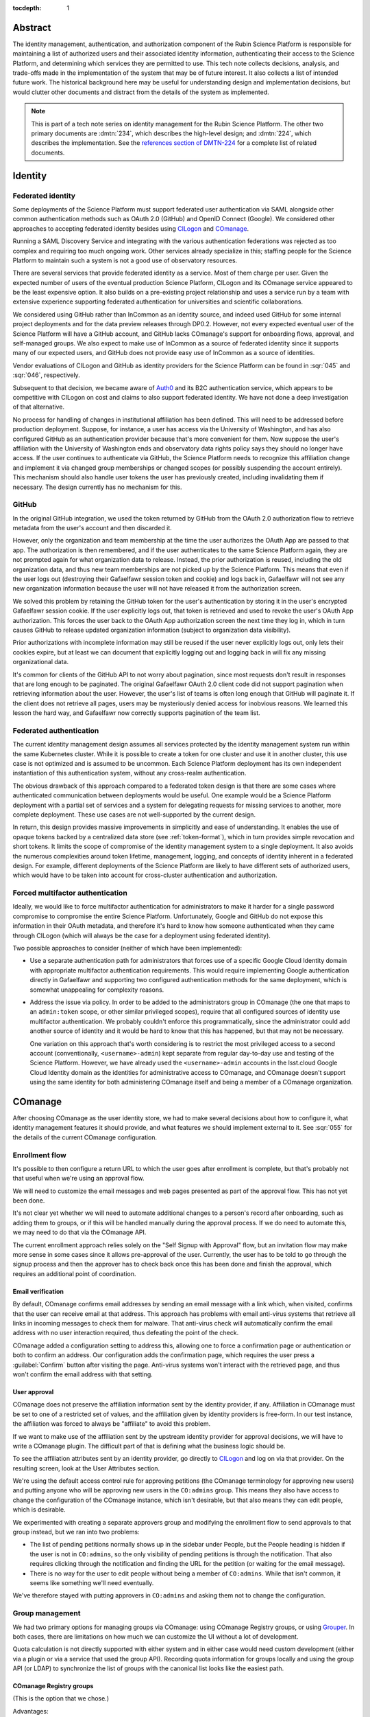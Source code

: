 :tocdepth: 1

Abstract
========

The identity management, authentication, and authorization component of the Rubin Science Platform is responsible for maintaining a list of authorized users and their associated identity information, authenticating their access to the Science Platform, and determining which services they are permitted to use.
This tech note collects decisions, analysis, and trade-offs made in the implementation of the system that may be of future interest.
It also collects a list of intended future work.
The historical background here may be useful for understanding design and implementation decisions, but would clutter other documents and distract from the details of the system as implemented.

.. note::

   This is part of a tech note series on identity management for the Rubin Science Platform.
   The other two primary documents are :dmtn:`234`, which describes the high-level design; and :dmtn:`224`, which describes the implementation.
   See the `references section of DMTN-224 <https://dmtn-224.lsst.io/#references>`__ for a complete list of related documents.

Identity
========

Federated identity
------------------

Some deployments of the Science Platform must support federated user authentication via SAML alongside other common authentication methods such as OAuth 2.0 (GitHub) and OpenID Connect (Google).
We considered other approaches to accepting federated identity besides using CILogon_ and COmanage_.

.. _CILogon: https://www.cilogon.org/
.. _COmanage: https://www.incommon.org/software/comanage/

Running a SAML Discovery Service and integrating with the various authentication federations was rejected as too complex and requiring too much ongoing work.
Other services already specialize in this; staffing people for the Science Platform to maintain such a system is not a good use of observatory resources.

There are several services that provide federated identity as a service.
Most of them charge per user.
Given the expected number of users of the eventual production Science Platform, CILogon and its COmanage service appeared to be the least expensive option.
It also builds on a pre-existing project relationship and uses a service run by a team with extensive experience supporting federated authentication for universities and scientific collaborations.

We considered using GitHub rather than InCommon as an identity source, and indeed used GitHub for some internal project deployments and for the data preview releases through DP0.2.
However, not every expected eventual user of the Science Platform will have a GitHub account, and GitHub lacks COmanage's support for onboarding flows, approval, and self-managed groups.
We also expect to make use of InCommon as a source of federated identity since it supports many of our expected users, and GitHub does not provide easy use of InCommon as a source of identities.

Vendor evaluations of CILogon and GitHub as identity providers for the Science Platform can be found in :sqr:`045` and :sqr:`046`, respectively.

Subsequent to that decision, we became aware of Auth0_ and its B2C authentication service, which appears to be competitive with CILogon on cost and claims to also support federated identity.
We have not done a deep investigation of that alternative.

.. _Auth0: https://auth0.com/

No process for handling of changes in institutional affiliation has been defined.
This will need to be addressed before production deployment.
Suppose, for instance, a user has access via the University of Washington, and has also configured GitHub as an authentication provider because that's more convenient for them.
Now suppose the user's affiliation with the University of Washington ends and observatory data rights policy says they should no longer have access.
If the user continues to authenticate via GitHub, the Science Platform needs to recognize this affiliation change and implement it via changed group memberships or changed scopes (or possibly suspending the account entirely).
This mechanism should also handle user tokens the user has previously created, including invalidating them if necessary.
The design currently has no mechanism for this.

GitHub
------

In the original GitHub integration, we used the token returned by GitHub from the OAuth 2.0 authorization flow to retrieve metadata from the user's account and then discarded it.

However, only the organization and team membership at the time the user authorizes the OAuth App are passed to that app.
The authorization is then remembered, and if the user authenticates to the same Science Platform again, they are not prompted again for what organization data to release.
Instead, the prior authorization is reused, including the old organization data, and thus new team memberships are not picked up by the Science Platform.
This means that even if the user logs out (destroying their Gafaelfawr session token and cookie) and logs back in, Gafaelfawr will not see any new organization information because the user will not have released it from the authorization screen.

We solved this problem by retaining the GitHub token for the user's authentication by storing it in the user's encrypted Gafaelfawr session cookie.
If the user explicitly logs out, that token is retrieved and used to revoke the user's OAuth App authorization.
This forces the user back to the OAuth App authorization screen the next time they log in, which in turn causes GitHub to release updated organization information (subject to organization data visibility).

Prior authorizations with incomplete information may still be reused if the user never explicitly logs out, only lets their cookies expire, but at least we can document that explicitly logging out and logging back in will fix any missing organizational data.

It's common for clients of the GitHub API to not worry about pagination, since most requests don't result in responses that are long enough to be paginated.
The original Gafaelfawr OAuth 2.0 client code did not support pagination when retrieving information about the user.
However, the user's list of teams is often long enough that GitHub will paginate it.
If the client does not retrieve all pages, users may be mysteriously denied access for inobvious reasons.
We learned this lesson the hard way, and Gafaelfawr now correctly supports pagination of the team list.

Federated authentication
------------------------

The current identity management design assumes all services protected by the identity management system run within the same Kubernetes cluster.
While it is possible to create a token for one cluster and use it in another cluster, this use case is not optimized and is assumed to be uncommon.
Each Science Platform deployment has its own independent instantiation of this authentication system, without any cross-realm authentication.

The obvious drawback of this approach compared to a federated token design is that there are some cases where authenticated communication between deployments would be useful.
One example would be a Science Platform deployment with a partial set of services and a system for delegating requests for missing services to another, more complete deployment.
These use cases are not well-supported by the current design.

In return, this design provides massive improvements in simplicitly and ease of understanding.
It enables the use of opaque tokens backed by a centralized data store (see :ref:`token-format`), which in turn provides simple revocation and short tokens.
It limits the scope of compromise of the identity management system to a single deployment.
It also avoids the numerous complexities around token lifetime, management, logging, and concepts of identity inherent in a federated design.
For example, different deployments of the Science Platform are likely to have different sets of authorized users, which would have to be taken into account for cross-cluster authentication and authorization.

Forced multifactor authentication
---------------------------------

Ideally, we would like to force multifactor authentication for administrators to make it harder for a single password compromise to compromise the entire Science Platform.
Unfortunately, Google and GitHub do not expose this information in their OAuth metadata, and therefore it's hard to know how someone authenticated when they came through CILogon (which will always be the case for a deployment using federated identity).

Two possible approaches to consider (neither of which have been implemented):

- Use a separate authentication path for administrators that forces use of a specific Google Cloud Identity domain with appropriate multifactor authentication requirements.
  This would require implementing Google authentication directly in Gafaelfawr and supporting two configured authentication methods for the same deployment, which is somewhat unappealing for complexity reasons.

- Address the issue via policy.
  In order to be added to the administrators group in COmanage (the one that maps to an ``admin:token`` scope, or other similar privileged scopes), require that all configured sources of identity use multifactor authentication.
  We probably couldn't enforce this programmatically, since the administrator could add another source of identity and it would be hard to know that this has happened, but that may not be necessary.

  One variation on this approach that's worth considering is to restrict the most privileged access to a second account (conventionally, ``<username>-admin``) kept separate from regular day-to-day use and testing of the Science Platform.
  However, we have already used the ``<username>-admin`` accounts in the lsst.cloud Google Cloud Identity domain as the identities for administrative access to COmanage, and COmanage doesn't support using the same identity for both administering COmanage itself and being a member of a COmanage organization.

COmanage
========

After choosing COmanage as the user identity store, we had to make several decisions about how to configure it, what identity management features it should provide, and what features we should implement external to it.
See :sqr:`055` for the details of the current COmanage configuration.

Enrollment flow
---------------

It's possible to then configure a return URL to which the user goes after enrollment is complete, but that's probably not that useful when we're using an approval flow.

We will need to customize the email messages and web pages presented as part of the approval flow.
This has not yet been done.

It's not clear yet whether we will need to automate additional changes to a person's record after onboarding, such as adding them to groups, or if this will be handled manually during the approval process.
If we do need to automate this, we may need to do that via the COmanage API.

The current enrollment approach relies solely on the "Self Signup with Approval" flow, but an invitation flow may make more sense in some cases since it allows pre-approval of the user.
Currently, the user has to be told to go through the signup process and then the approver has to check back once this has been done and finish the approval, which requires an additional point of coordination.

Email verification
^^^^^^^^^^^^^^^^^^

By default, COmanage confirms email addresses by sending an email message with a link which, when visited, confirms that the user can receive email at that address.
This approach has problems with email anti-virus systems that retrieve all links in incoming messages to check them for malware.
That anti-virus check will automatically confirm the email address with no user interaction required, thus defeating the point of the check.

COmanage added a configuration setting to address this, allowing one to force a confirmation page or authentication or both to confirm an address.
Our configuration adds the confirmation page, which requires the user press a :guilabel:`Confirm` button after visiting the page.
Anti-virus systems won't interact with the retrieved page, and thus won't confirm the email address with that setting.

User approval
^^^^^^^^^^^^^

COmanage does not preserve the affiliation information sent by the identity provider, if any.
Affiliation in COmanage must be set to one of a restricted set of values, and the affiliation given by identity providers is free-form.
In our test instance, the affiliation was forced to always be "affiliate" to avoid this problem.

If we want to make use of the affiliation sent by the upstream identity provider for approval decisions, we will have to write a COmanage plugin.
The difficult part of that is defining what the business logic should be.

To see the affiliation attributes sent by an identity provider, go directly to CILogon_ and log on via that provider.
On the resulting screen, look at the User Attributes section.

We're using the default access control rule for approving petitions (the COmanage terminology for approving new users) and putting anyone who will be approving new users in the ``CO:admins`` group.
This means they also have access to change the configuration of the COmanage instance, which isn't desirable, but that also means they can edit people, which is desirable.

We experimented with creating a separate approvers group and modifying the enrollment flow to send approvals to that group instead, but we ran into two problems:

- The list of pending petitions normally shows up in the sidebar under People, but the People heading is hidden if the user is not in ``CO:admins``, so the only visibility of pending petitions is through the notification.
  That also requires clicking through the notification and finding the URL for the petition (or waiting for the email message).

- There is no way for the user to edit people without being a member of ``CO:admins``.
  While that isn't common, it seems like something we'll need eventually.

We've therefore stayed with putting approvers in ``CO:admins`` and asking them not to change the configuration.

Group management
----------------

We had two primary options for managing groups via COmanage: using COmanage Registry groups, or using Grouper_.
In both cases, there are limitations on how much we can customize the UI without a lot of development.

.. _Grouper: https://spaces.at.internet2.edu/display/Grouper/Grouper+Wiki+Home

Quota calculation is not directly supported with either system and in either case would need custom development (either via a plugin or via a service that used the group API).
Recording quota information for groups locally and using the group API (or LDAP) to synchronize the list of groups with the canonical list looks like the easiest path.

COmanage Registry groups
^^^^^^^^^^^^^^^^^^^^^^^^

(This is the option that we chose.)

Advantages:

.. rst-class:: compact

#. Uses the same UI as the onboarding and identity management process
#. Possible (albeit complex) to automatically generate GIDs using ``voPosixGroup`` (see :ref:`voposixgroup`)

Disadvantages:

.. rst-class:: compact

#. No support for nested groups
#. Groups cannot own other groups
#. No support for set math between groups
#. No generic metadata support, so group quotas would need to be maintained separately (presumably by a Rubin-developed service)
#. There currently is a rendering bug that causes each person to show up three times when editing the group membership, but this will be fixed in the 4.0.0 release due in the second quarter of 2021

Grouper
^^^^^^^

Advantages:

.. rst-class:: compact

#. Full support for nested groups
#. Groups can own other groups
#. Specializes in set math between groups if we want to do complex authorization calculations
#. Arbitrary metadata can be added to groups via the API, so we could use Grouper as our data store rather than a local database

Disadvantages:

.. rst-class:: compact

#. More complex setup and data flow
#. Users have to interact with two UIs, the COmanage one for identities and the Grouper UI for group management
#. No support for automatic GID generation

Grouper supports a REST API.
However, it appears to be very complex and documented primarily as a Java API.
We were unable to locate a traditional REST API description for it.
The API looks to be fully functional but it makes a number of unusual choices, such as ``T`` and ``F`` strings instead of proper booleans.

Using the API appears to require a lot of reverse engineering from example traces.
See, for instance, the `example of assigning an attribute value to a group <https://github.com/Internet2/grouper/blob/master/grouper-ws/grouper-ws/doc/samples/assignAttributesWithValue/WsSampleAssignAttributesWithValueRestLite_json.txt>`__.

A sample Grouper API call:

.. code-block:: console

   $ curl --silent -u GrouperSystem:XXXXXXXX \
     'https://group-registry-test.lsst.codes/grouper-ws/servicesRest/json/v2_5_000/groups/etc%3Asysadmingroup/members' \
     | jq .

We didn't investigate this further since we decided against using Grouper for group management.

.. _gid:

Numeric GIDs
------------

Getting numeric GIDs into the LDAP entries for each group isn't well-supported by COmanage.
The LDAP connector does not have an option to add arbitrary group identifiers to the group LDAP entry.

We decided to avoid this problem by assigning UIDs and GIDs outside of COmanage using `Google Firestore`_.
Here are a few other possible options we considered.

.. _Google Firestore: https://cloud.google.com/firestore

COmanage group REST API
^^^^^^^^^^^^^^^^^^^^^^^

Arbitrary identifiers can be added to groups, so a group can be configured with an auto-incrementing unique identifier in the same way that we do for users, using a base number of 200000 instead of 100000 to keep the UIDs and GIDs distinct (allowing the UID to be used as the GID of the primary group).
Although that identifier isn't exposed in LDAP, it can be read via the COmanage REST API using a URL such as::

    https://<registry-url>/registry/identifiers.json?cogroupid=7

The group ID can be obtained from the ``/registry/co_groups.json`` route, searching on a specific ``coid``.
Middleware running on the Rubin Science Platform could cache the GID information for every group, refresh it periodically, and query for the GID of a new group when seen.

.. _voposixgroup:

voPosixGroup
^^^^^^^^^^^^

Another option is to enable ``voPosixGroup`` and generate group IDs that way.
However, that process is somewhat complex.

COmanage Registry has the generic notion of a `Cluster <https://spaces.at.internet2.edu/display/COmanage/Clusters>`__.
A Cluster is used to represent a CO Person's accounts with a given application or service.

Cluster functionality is implemented by Cluster Plugins.
Right now there is one Cluster Plugin that comes out of the box with COmanage, the `UnixCluster plugin <https://spaces.at.internet2.edu/display/COmanage/Unix+Cluster+Plugin>`__.

The UnixCluster plugin is configured with a "GID Type."
From the documentation: "When a CO Group is mapped to a Unix Cluster Group, the CO Group Identifier of this type will be used as the group's numeric ID."
CO Person can then have a UnixCluster account that has associated with it a UnixCluster Group, and the group will have a GID identifier.

To have the information about the UnixCluster and the UnixCluster Group provisioned into LDAP using the ``voPosixAccount`` objectClass, define a `CO Service <https://spaces.at.internet2.edu/display/COmanage/Registry+Services>`__ for the UnixCluster.
In that configuration you need to specify a "short label", which will become value for an LDAP attribute option.
Since the ``voPosixAccount`` objectClass attributes are multi-valued, you can represent multiple "clusters," and they are distinguised by using that LDAP attribute option value.
For example::

    dn: voPersonID=LSST100000,ou=people,o=LSST,o=CO,dc=lsst,dc=org
    sn: KORANDA
    cn: SCOTT KORANDA
    objectClass: person
    objectClass: organizationalPerson
    objectClass: inetOrgPerson
    objectClass: eduMember
    objectClass: voPerson
    objectClass: voPosixAccount
    givenName: SCOTT
    mail: SKORANDA@CS.WISC.EDU
    uid: http://cilogon.org/server/users/2604273
    isMemberOf: CO:members:all
    isMemberOf: CO:members:active
    isMemberOf: scott.koranda UnixCluster Group
    voPersonID: LSST100000
    voPosixAccountUidNumber;scope-primary: 1000000
    voPosixAccountGidNumber;scope-primary: 1000000
    voPosixAccountHomeDirectory;scope-primary: /home/scott.koranda

This reflects a CO Service for the UnixAccount using the short label "primary."
With a second UnixCluster and CO Service with short label "slac" to represent an account at SLAC, this record would have additionally::

    voPosixAccountGidNumber;scope-slac: 1000001

The UnixCluster object and UnixCluster Group objects and all the identifiers are usually established during an enrollment flow.

Grouper
^^^^^^^

Grouper does not have built-in support for assigning numeric GIDs to each group out of some range.
It is possible to cobble something together using the ``idIndex`` that Grouper generates (see `this discussion <https://lists.internet2.edu/sympa/arc/grouper-users/2017-01/msg00087.html>`__ and `this documentation <https://spaces.at.internet2.edu/display/Grouper/Integer+IDs+on+Grouper+objects>`__), but it would require some development.

Alternately, groups can be assigned arbitrary attributes that we define, so we can assign GIDs to groups via the API, but we would need to maintain the list of available GIDs and ensure there are no conflicts.
Grouper also does not appear to care if the same attribute value is assigned to multiple groups, so we would need to handle uniqueness.

Custom development
^^^^^^^^^^^^^^^^^^

We could enhance (or pay someone to enhance) the LDAP Provisioning Plugin to allow us to express an additional object class in the group tree in LDAP, containing a numeric GID identifier.

Authentication
==============

.. _token-format:

Token format
------------

There are four widely-deployed choices for API authentication:

#. HTTP Basic with username and password
#. Opaque bearer tokens
#. :abbr:`JWTs (JSON Web Tokens)`
#. Client TLS certificates

The first two are roughly equivalent except that HTTP Basic imposes more length restrictions on the authenticator, triggers browser prompting behavior, and has been replaced by bearer token authentication in general best practices for web services.
Client TLS certificates provide the best theoretical security since they are not vulnerable to network interception of credentials, but are more awkward to manage on the client side and cannot be easily cut-and-pasted.
Client TLS certificates also cannot be used in HTTP Basic fallback situations with software that only supports that authentication mechanism.

Opaque bearer tokens and JWTs are therefore the most appealing.
The same token can then be used via HTTP Basic as a fallback for some legacy software that only understands that authentication mechanism.

JWTs are standardized and widely supported by both third-party software and by libraries and other tools, and do not inherently require a backing data store since they contain their own verification information.
However, JWTs are necessarily long.
An absolutely minimal JWT (only a ``sub`` claim with a single-character identity) using the ``ES256`` algorithm to minimize the signature size is 181 octets.
With a reasonable set of claims for best-practice usage (``aud``, ``iss``, ``iat``, ``exp``, ``sub``, ``jti``, and ``scope``), again using the ``ES256`` algorithm, a JWT containing only identity and scope information and no additional metadata is around 450 octets.

Length matters because HTTP requests have to pass through various clients, libraries, gateways, and web servers, many of which impose limits on HTTP header length, either in aggregate or for individual headers.
Multiple services often share the same cookie namespace and compete for those limited resources.

These constraints become more severe when supporting HTTP Basic.
The username and password fields of the HTTP Basic ``Authorization`` header are often limited by implementations to 256 octets.
Some software imposes limits as small as 64 octets under the assumption that these fields only need to hold traditional, short usernames and passwords.

Even minimal JWTs are therefore dangerously long, and best-practice JWTs are too long to use with HTTP Basic authentication.

Opaque bearer tokens avoid this problem.
An opaque token need only be long enough to defeat brute force searches, for which 128 bits of randomness are sufficient.
For various implementation reasons, it is desirable to have a random token ID and a separate random secret and to add a standard prefix to all opaque tokens, but even with this taken into account, a token with a four-octet identifying prefix and two 128-bit random segments, encoded in URL-safe base64 encoding, is only 49 octets.

The HTTP Basic requirement only applies to the request from the user to the authentication gateway for the Science Platform.
The length constraints similarly matter primarily for the HTTP Basic requirement and for authentication from web browsers, which may have a multitude of cookies and other necessary headers.
It would therefore be possible to use JWTs inside the Science Platform and only use opaque tokens outside.
However, this adds complexity by creating multiple token systems.
It would also be harder to revoke specific JWTs, should that be necessary for security reasons.
A single token mechanism based on opaque bearer tokens, where each token maps to a corresponding session stored in a persistent data store, achieves the authentication goals with a minimum of complexity.

This choice forgoes the following advantages of using JWTs internally:

- Some third-party services may consume JWTs directly and expect to be able to validate them.
  Gafaelfawr therefore had to implement OpenID Connect authentication (with separate JWT tokens) as an additional authentication flow unrelated to the token authentication system used by most routes.
  However, this implementation can be minimal and is limited in scope to only Science Platform services that require OpenID Connect (which are expected to be a small subset of services and may not be required in the federated identity deployment case at all).

- If a user API call sets off a cascade of numerous internal API calls, avoiding the need to consult a data store to validate opaque tokens could improve performance.
  JWTs can be verified directly without needing any state other than the (relatively unchanging) public signing key.
  In practice, however, Redis appears to be fast enough that this is not a concern.

- JWTs are apparently becoming the standard protocol for API web authentication.
  Preserving a JWT component to the Science Platform will allow us to interoperate with future services, possibly outside the Science Platform, that require JWT-based authentication.
  It also preserves the option to drop opaque bearer tokens entirely if the header length and HTTP Basic requirements are relaxed in the future (by, for example, no longer supporting older software with those limitations).

The primary driver for using opaque tokens rather than JWTs is length, which in turn is driven by the requirement to support HTTP Basic authentication.
If all uses of HTTP Basic authentication can be shifted to token authentication and that requirement dropped, the decision to use opaque tokens rather than JWTs could be revisited.
However, using short tokens still provides benefits for each cut and paste of tokens, and provides a simple and reliable revocation mechanism.

Closely related to this decision is to (where possible) dynamically look up group membership rather than storing it with (or in) the authentication token.
The primary advantage of storing group membership and other authorization information in the token is faster access to the data: the authorization information can be retrieved without querying an external source.
Token scopes, for example, are stored with the token to make use of this property.
But group membership is often dynamic, and users may not want to (and will be confused by having to) revoke their token and recreate it to see changes to their access.
The current approach uses a compromise of dynamic group membership, static scopes tied to the token, and a five-minute cache to avoid excessive load on the underlying group system and excessive query latency in Gafaelfawr.

Notebook Aspect notebooks will still likely have to be relaunched to pick up new or changed group memberships, since the user's GIDs are determined when the notebook pod is launched.

Token scopes
------------

For user-created API tokens, there will be a balance between the security benefit of more restricted-use tokens and the UI complexity of giving the user a lot of options when creating a token.
The balance the identity management design strikes is to reserve scopes for controlling all access to a particular service, or controlling admin access to a service versus regular access.
Controlling access to specific data sets within the service is done with groups, not scopes.

This appears to strike a reasonable balance between allowing users and service configuration to limit the access of delegated tokens, and avoiding presenting the user with too many confusing options when creating a new token.
This policy is discussed further in :dmtn:`235`.

Originally, all requested scopes for delegated tokens were also added as required scopes for access to a service.
The intent was to (correctly) prevent delegated tokens from having scopes that the user's authenticating token did not have, thus allowing the user to bypass access controls.
However, in practice this turned out to be too restrictive.
The Portal Aspect, a major use of delegated tokens, wanted to request various scopes since it could make use of them if they were available, but users who did not have those scopes should still be able to access the Portal and get restricted functionality.

The default was therefore changed so that the list of delegated scopes was an optional request.
The delegated token gets all of the requested scopes that its parent token has, but if any are missing, they're left off the scopes for the delegated token but the authentication still succeeds.
If the service wants the delegated scopes to be mandatory, it can add them to the authorization scopes so that a user must have all of the scopes or is not allowed to access the service.

HTTP Basic Authentication
-------------------------

In the current implementation, the user can put the token in either the username or password field, and the other field is ignored.
If both fields are tokens, they must be identical or the authentication is rejected.
We considered arbitrarily picking one to prefer, but using two mismatched tokens feels like a misconfiguration that may be confusing, so diagnosing it with an error seemed better.

The password is probably the better place to put the token in HTTP Basic Authentication, since software will know to protect or obscure it, but common practice in other APIs that support using tokens for HTTP Basic Authentication is to use the username.
Gafaelfawr therefore supports both.

Previously, the user had to put ``x-oauth-basic`` in whatever field wasn't the token.
This was reportedly based on GitHub support for HTTP Basic Authentication.
However, GitHub currently recognizes tokens wherever they're put and does not require the ``x-oauth-basic`` string, so Gafaelfawr was switched to match.
This approach is easier to document and explain.

OpenID Connect and LDAP
-----------------------

We were hopeful that we could limit authentication support to three configurations: COmanage plus LDAP, GitHub, or OpenID Connect plus LDAP.
Support for OpenID Connect without LDAP, getting all user identity information from the OpenID Connect ID token, was originally implemented for NCSA, and was originally planned for retirement after the NCSA environments were retired.

However, this configuration turned out to be helpful for the CC-IN2P3 deployment with Keycloak, since configuring Keycloak to expose user identity information in the OpenID Connect token was straightforward and granting direct query access to LDAP was more challenging.
We therefore continue to support selectively configuring whether all, some, or none of the user identity information comes from LDAP or from OpenID Connect.

User private groups
-------------------

Ideally, we'd prefer to implement user private groups (where each user is a member of a group with a matching name and the same GID as the user's UID) for all deployments.
Using user private groups allows all access control to be done based on group membership, which is part of the authorization design for Butler (see :dmtn:`182`).
Unfortunately, when a local identity management system is in play, there's no good way to do this because there's no safe GID to assign to the user.
The local identity management system should also be canonical for the user's primary GID.

We therefore implement user private groups only for the federated identity case, where we control the UID and GID spaces and can reserve all the GIDs that match UIDs for user private groups and always synthesize the group, and for the GitHub case, where we blindly use the user ID as a group ID for the user private group and the primary GID.
For GitHub, this is not ideal since it may conflict with a team ID and thus a regular group ID, but given the small number of users and the large ID space, we're hoping we won't have a conflict.

These groups are not managed in COmanage or GitHub.
They are synthesized by Gafaelfawr in response to queries about the user.

For deployments with a local identity management system, since the user's GIDs may have to correspond to expected GIDs for file systems maintained outside the scope of the Science Platform and requiring compatibility with other local infrastructure, we do not attempt to implement user private groups.
Either they are provided by the local identity management system, or they're not.

GIDs
----

The initial implementation of the identity management system assigned a UID but not a primary GID, only GIDs for each group.
Instead, the Notebook Aspect blindly assumed that it could use a GID equal to the UID when spawning lab pods, and no other part of the system used a primary GID.

However, this approach did not work for the USDF, where UID and GID spaces overlap, and users are already assigned a primary GID by the local identity management system.
Blindly copying the UID caused lab pods to be running with unexpected GIDs that may overlap with other groups.

The concept (and data element) of a primary GID was introduced to solve this problem and added to the other types of deployments.
For GitHub and federated identity deployments, this is simple since they use user private groups with a GID matching the UID, so that GID (equal to the UID) can also be made the primary GID.

We considered making the primary GID field optional, and it still formally is within the Gafaelfawr data model, but in practice it should always be set in order to make behavior well-defined.
Currently, the Notebook Aspect still sets the GID to the same as the UID if the primary GID is not set, but we expect to drop that behavior in the future and simply require a primary GID be set in the same way that a UID must be set.

We also at first attempted to enforce a rule that every group have a GID, and groups without GIDs were ignored.
Unfortunately, CC-IN2P3's deployment using Keycloak only had a list of groups available, not GIDs, and they still needed to use those groups to calculate scopes.
We therefore made the GID optional and allowed groups without GIDs to count for scopes.

Groups without GIDs of course can't be used as supplemental groups when spawning containers for the Notebook Aspect, and those groups cannot be used for access control in POSIX file systems.

OpenID Connect flow
-------------------

Currently, when Gafaelfawr acts as an OpenID Connect provider, it does not do any access control and does not check the scopes of the token.
It relies entirely on the service initiating the OpenID Connect flow to do authorization checks.

Each OpenID Connect client must be configured with a client ID and secret in an entry in a JSON blob in the Gafaelfawr secret.
It would be possible to add a list of required scopes to that configuration and check the authenticating token against those scopes during the OpenID Connect authentication.
If the user's scopes are not sufficient, Gafaelfawr could reject the authentication with an error.

The configuration of OpenID Connect clients is currently rather obnoxious, since it requires manipulating a serialized JSON blob inside the Gafaelfawr secret.
It would be nice to have a better way of configuring the client IDs and any supporting configuration, such as a list of scopes, and associating them with client secrets kept in some secure secret store.

Currently, Gafaelfawr does not register the ``redirect_uri`` parameter from an OpenID Connect client.
As long as the client authenticates, it allows redirection to any URL within the same domain.
If the valid ``redirect_uri`` values were registered along with the client and validated against the provided ``redirect_uri``, Gafaelfawr could extend OpenID Connect support to relying parties outside of the Science Platform deployment.
This would allow chaining Gafaelfawr instances.

InfluxDB tokens
---------------

Gafaelfawr used to contain support for minting authentication tokens for InfluxDB 1.x.
This version of InfluxDB_ expects a JWT (using the ``HS256`` algorithm) created with a symmetric key shared between the InfluxDB server and the authentication provider.

.. _InfluxDB: https://www.influxdata.com/

We never ended up using the Gafaelfawr integration, instead using username and password because it was easier to manage across deployments.
InfluxDB 2.0 then dropped this authentication mechanism, so we removed the Gafaelfawr support.
Hopefully, future InfluxDB releases will be able to use the OpenID Connect support.

Storage
=======

Gafaelfawr stores data in both a SQL database and in Redis.
Use of two separate storage systems is unfortunate extra complexity, but Redis is poorly suited to store relational data about tokens or long-term history, while PostgreSQL is poorly suited for quickly handling a high volume of checks for token validity.

Data precendence
----------------

Older versions of Gafaelfawr used complex logic to decide whether to look for user identity information in Redis, Firestore, or LDAP depending on the overall configuration and whether the token was created via the admin API.
After some practical experience trying to maintain that logic, Gafaelfawr switched to the current model of a strict precedence hierarchy.
If the data element is in Redis, that's used by preference.
Otherwise, it's taken from Firestore, then LDAP, and if all of those fail, it's considered empty.

This model simplifies the handling of each authentication request and moves the logic for handling data sources to the login handler, where it's easy to handle.
During login, Gafaelfawr chooses whether to store user identity data in Redis based on its configuration of sources for identity information.
If the data is coming from some external source like Firestore or LDAP, it is not stored in Redis.
If it is coming from GitHub or from OpenID Connect ID token claims, it is stored in Redis.
The precedence logic will then use the right data sources for subsequent requests.

An advantage of this approach in addition to simplicity is that it allows administrators creating tokens via the token API to choose whether they want to override external data sources.
If they specify identity information for the token, it's stored in Redis and overrides external sources.
Otherwise, external sources will be used as configured.

Cookies
-------

Authentication cookies are stored as session cookies, rather than as cookies with an expiration tied to the lifetime of the user's credentials.
The latter is, on the surface, a more obvious design, but setting an expiration time on a cookie means the cookie is persisted to disk across browser sessions.
Session cookies are slightly more secure because they are not persisted to disk outside of the session recovery code, and are deleted when the user closes their browser.
They have the drawback of therefore sometimes requiring more frequent reauthentication.

More importantly, the identity management system needs to store various other information, such as login state, that does not have an obvious expiration time.
The token and the other information could be divided into separate cookies, but that adds complexity with little benefit.

Cookies are encrypted primarily to prevent easy tampering or snooping, and because it's easy to do and has no drawbacks.
The encryption does not protect against theft of the entire cookie.
The cookie still represents a bearer token, and an attacker who gains access to the cookie can reuse that cookie from another web browser and gain access as the user.

The current design uses domain-scoped cookies and assumes the entire Science Platform deployment runs within a single domain.
This is not a good long-term assumption, since there are serious web security drawbacks to using a single domain and a single web security context.
See :dmtn:`193` for more information, including a new proposed design that will likely be adopted in the future.

Kubernetes resources
====================

The initial implementation of the Kubernetes operator to create ``Secret`` resources from ``GafaelfawrServiceToken`` custom resources was hand-written using only kubernetes_asyncio_.
This worked, but it required carefully managing the watch and object generations, and didn't easily support periodically rechecking all generated tokens for validity.

.. _kubernetes_asyncio: https://github.com/tomplus/kubernetes_asyncio

After positive experiences using it in other projects, we decided to switch to Kopf_ to do the heavy lifting for the Kubernetes operator.
The Kopf framework does all the work of managing the Kubernetes watch and storing state in Kubernetes, and supports triggering code both on creation and modification of resources and on a timer, making it easy to implement the periodic recheck.

.. _Kopf: https://kopf.readthedocs.io/en/stable/

There are a few drawbacks to Kopf, unfortunately:

- Kopf doesn't easily support testing with a mock Kubernetes layer and wants to be tested against a real cluster.
  We use Minikube_ for testing inside GitHub Actions, but this unfortunately means a long test/update cycle when debugging since finishing the testing action can take about 10-15 minutes.
  Writing tests with Kopf also requires pausing the foreground test for an indeterminate amount of time until the background operator finishes, since there is no way for the operator to signal that it's done.
  That means tests have to be littered with arbitrary delays and take longer to run than they would otherwise.

.. _Minikube: https://minikube.sigs.k8s.io/docs/

- Kopf allows handlers to return information that should be stored in the ``status`` field of the Kubernetes object, but the key under which that information is stored is forced to match the name of the handler function.
  Object create and update handlers take the same signature, but timer handlers do not, so there is no way to store the state from the last modification and the state from a periodic recheck in the same fields in the object.

- Timers and create/update handlers don't appear to be protected against each other and can be invoked at the same time and race.
  We are working around this by using the ``idle`` parameter to the timer, which tells it to avoid acting on objects that have changed in the recent past.
  This hopefully gives the create or update handler long enough to complete.

We've chosen to live with these drawbacks since using Kopf makes it easier to add more operators.
We've now also added a ``GafaelfawrIngress`` custom resource, which is used as a template to generate an ``Ingress`` resource with the correct annotations.

The initial implementation of the Kubernetes custom resource support extracted information directly from the dictionary returned by the Kubernetes API.
In implementing ``GafaelfawrIngress`` support, it became obvious that using Pydantic to do the parsing of the custom object saves a lot of work and tedium.
This approach is now used for all custom resources.

Token API
=========

The token API design follows the recommendations in `Best Practices for Designing a Pragmatic RESTful API`_.
This means, among other implications:

- Identifiers are used instead of URLs
- The API does not follow HATEOAS_ principles
- The API does not attempt to be self-documenting (see the OpenAPI-generated documentation instead)
- Successful JSON return values are not wrapped in metadata
- ``Link`` headers are used for pagination

.. _HATEOAS: https://en.wikipedia.org/wiki/HATEOAS

See that blog post for more reasoning and justification.
See :ref:`References <references>` for more research links.

All URLs for the REST API for token manipulation start with ``/auth/api/v1``.

The API is divided into two parts: routes that may be used by an individual user to manage and view their own tokens, and routes that may only be used by an administrator.
Administrators are defined as users with authentication tokens that have the ``admin:token`` scope.
The first class of routes can also be used by an administrator and, unlike an individual user, an administrator can specify a username other than their own.

There is some minor duplication in routes (``/auth/api/v1/tokens`` and ``/auth/api/v1/users/{username}/tokens`` and similarly for token authentication and change history).
This was done to simplify the security model.
Users may only use the routes under the ``users`` collection with their own username.
The routes under ``/tokens`` and ``/history`` allow searching for any username, creating tokens for any user, and seeing results across all usernames.
They are limited to administrators.
This could have instead been enforced in more granular authorization checks on the more general routes, but this approach seemed simpler and easier to understand.
It also groups all of a user's data under ``/users/{username}`` and is potentially extensible to other APIs later.

Token editing
-------------

The original implementation of the API allowed the user to edit their user tokens to change the name, scopes, and expiration.
The thought was that this would allow the user to correct errors without invalidating a token that may be in use in various places.

There were several bugs with this initially, including updating only the database and not Redis with new scope information and not updating expirations of child tokens if the expiration was shortened.
Those were discovered and fixed over time.

However, user token editing is not commonly supported.
(GitHub doesn't support it, for example.)
It may therefore pose unexpected security concerns, and it's additional UI surface to maintain.
We would also like to encourage token rotation and use of tokens in only one place, so forcing users to invalidate a token and create a new one is not the worst outcome.

We therefore dropped support for allowing users to edit their own tokens.
That support has been kept for administrators, since it's useful for fixing bugs and may be useful in some emergency response situations, and so that we can retain and continue testing the debugged code in case we change our minds later.

``X-Auth-Request`` headers
--------------------------

Gafaelfawr exposes some information about the user to the protected application via ``X-Auth-Request-*`` headers.
These can be requested via annotations on the NGINX ingress and then will be filled out in the headers of all relevant requests as received by the service.

The original implementation tried to expose everything Gafaelfawr knew about the user in headers: full name, UID, group membership, all of their token scopes, their client IP, the logic used to authorize them, and so forth.
We discovered in practice that no application used all of that information, and exposing some of it caused other problems.
For example, the user's full name could be UTF-8, but HTTP headers don't allow UTF-8 by default, resulting in errors from the web service plumbing of backend services.
For another example, the group data exposed was just a list of groups without GIDs, so services that needed the GIDs would need to obtain this another way anyway.

In the current implementation, all of these headers have been dropped except for ``X-Auth-Request-User`` (containing the username) and, if we have an email address, ``X-Auth-Request-Email``.
Username is the most widely used information, and some applications care only about it (for logging purposes, for example) and not any other user information.
Email is used by the Portal and may be used by other applications.

Applications that need more information than this should request a delegated token, either notebook or internal, and then use that token to make a request to the ``user-info`` route, which will return all of the user's identity information in as JSON, avoiding the parsing and character set problems of trying to insert it into and read it out of headers.

Token UI
========

We considered serving the token UI using server-rendered HTML and a separate interface from the API, but decided against it for two reasons.
First, having all changes made through the API (whether by API calls or via JavaScript) ensures that the API always has parity with the UI, ensures that every operation can be done via an API, and avoids duplicating some frontend code.
Second, other Rubin-developed components of the Science Platform are using JavaScript with a common style dictionary to design APIs, so building the token UI using similar tools will make it easier to maintain a standard look and feel.

For the initial release, the token UI was included with Gafaelfawr.
It was written in JavaScript using React_ and minimized using Gatsby_.
Gatsby is probably overkill for this small JavaScript UI, but was used because it was also used in other SQuaRE development.

.. _React: https://reactjs.org/
.. _Gatsby: https://www.gatsbyjs.com/

Shipping the UI with Gafaelfawr turned out to be awkward, requiring a lot of build system work and noise from updating JavaScript dependencies.
It also made it harder to give it a consistent style and integrate it properly with the rest of the Science Platform UI.
The plan, therefore, is to move the logic of the UI into another Science Platform JavaScript UI service (possibly the one that provides the front page of the Science Platform) and remove the UI that's shipped with the Gafaelfawr Python application.

.. _remaining:

Remaining work
==============

The following requirements should be satisfied by the Science Platform identity management system, but are not yet part of the design.
The **IDM-XXXX** references are to requirements listed in :sqr:`044`, which may provide additional details.

.. rst-class:: compact

- Register and validate ``remote_uri`` for OpenID Connect clients, and relax the requirement that they be in the same domain
- Use multiple domains to control JavaScript access and user cookies
- Restrict OpenID Connect authentication by scope
- Force two-factor authentication for administrators (IDM-0007)
- Force reauthentication to provide an affiliation (IDM-0009)
- Changing usernames (IDM-0012)
- Handling duplicate email addresses (IDM-0013)
- Disallow authentication from pending or frozen accounts (IDM-0107)
- Logging of COmanage changes to users (IDM-0200)
- Logging of authentications via Kafka to the auth history table (IDM-0203)
- Authentication history per federated identity (IDM-0204)
- Last used time of user tokens (IDM-0205)
- Email notification of federated identity and user token changes (IDM-0206)
- Freezing accounts (IDM-1001)
- Deleting accounts (IDM-1002)
- Setting an expiration date on an account (IDM-1003, IDM-1301)
- Notifying users of upcoming account expiration (IDM-1004)
- Notifying users about email address changes (IDM-1101)
- User class markers (IDM-1103, IDM-1310)
- Quotas (see :sqr:`073`) (IDM-1200, IDM-1201, IDM-1202, IDM-1203, IDM-1303, IDM-1401, IDM-1402, IDM-2100, IDM-2101, IDM-2102, IDM-2103, IDM-2201, IDM-3003)
- Administrator verification of email addresses (IDM-1302)
- User impersonation (see :sqr:`071`) (IDM-1304, IDM-1305, IDM-2202)
- Review newly-created accounts (IDM-1309)
- Merging accounts (IDM-1311)
- Logging of administrative actions tagged appropriately (IDM-1400, IDM-1403, IDM-1404)
- Affiliation-based groups (IDM-2001)
- Expiration of group membership (IDM-2005)
- Group renaming while preserving GID (IDM-2006)
- Correct handling of group deletion (IDM-2007)
- Groups owned by other groups (IDM-2009)
- Logging of group changes (IDM-2300, IDM-2301, IDM-2302, IDM-2303, IDM-2304, IDM-2305, IDM-4002)
- API to COmanage (IDM-3001)
- Scale testing (IDM-4000)
- Scaling of group membership (IDM-4001)

.. _references:

References
==========

The `references section of DMTN-224 <https://dmtn-224.lsst.io/#references>`__ lists all of the identity management tech notes.
This is a list of additional references to standards and blog discussions that were useful in development the design and implementation.

Standards
---------

`JSON:API`__
    The (at the time of this writing) release candidate for the upcoming JSON:API 1.1 specification.

__ https://jsonapi.org/format/1.1/

OpenAPI__
    The OpenAPI specification for RESTful APIs.
    Provides a schema and description of an API and supports automatic documentation generation.
    Used by FastAPI_.

__ https://swagger.io/specification/

`OpenID Connect Core 1.0`__
    The core specification of the OpenID Connect protocol.

__ https://openid.net/specs/openid-connect-core-1_0.html

`OpenID Connect Discovery 1.0`__
    OpenID Connect discovery mechanisms, including the specification for the metadata returned by the provider metadata endpoint.

__ https://openid.net/specs/openid-connect-discovery-1_0.html

`RFC 6749: The OAuth 2.0 Authorization Framework`__
    The specification for the OAuth 2.0 authorization framework, on top of which OpenID Connect was built.

__ https://datatracker.ietf.org/doc/html/rfc6749

`RFC 6750: Bearer Token Usage`__
    Documents the syntax for ``WWW-Authenticate`` and ``Authorization`` header fields when using bearer tokens.
    The attributes returned in a challenge in a ``WWW-Authenticate`` header field are defined here.

__ https://datatracker.ietf.org/doc/html/rfc6750

`RFC 7517: JSON Web Key (JWK)`__
    The specification of the JSON Web Key format, including JSON Web Key Sets (JWKS).

__  https://datatracker.ietf.org/doc/html/rfc7517

`RFC 7519: JSON Web Token (JWT)`__
    The core specification for the JSON Web Token format.

__ https://datatracker.ietf.org/doc/html/rfc7519

`RFC 7617: The Basic HTTP Authentication Scheme`__
    Documents the syntax for ``WWW-Authenticate`` and ``Authorization`` header fields when using HTTP Basic Authentication.

__ https://datatracker.ietf.org/doc/html/rfc7617

`RFC 7807: Problem Details for HTTP APIs`__
    Defines a "problem detail" as a way to carry machine-readable details of errors in a HTTP response.
    This avoids the need to define new error response formats for HTTP APIs.

__ https://datatracker.ietf.org/doc/html/rfc7807

`RFC 8288: Web Linking`__
    The standard for the ``Link`` HTTP header and its relation types.

__ https://datatracker.ietf.org/doc/html/rfc8288

Other documentation
-------------------

`CILogon OpenID Connect`__
    Documentation for how to use CILogon as an OpenID Connect provider.
    Includes client registration and the details of the OpenID Connect protocol as implemented by CILogon.

__ https://www.cilogon.org/oidc

`FastAPI`_
    The documentation for the FastAPI Python framework.

.. _FastAPI: https://fastapi.tiangolo.com/

`GitHub OAuth Apps`__
    How to create an OAuth App for GitHub, request authentication, and parse the results.

__ https://docs.github.com/en/developers/apps/building-oauth-apps

`GitHub Users API`__
    APIs for retrieving information about the authenticated user.
    See also `user emails <https://docs.github.com/en/rest/users/emails>`__ and `teams <https://docs.github.com/en/rest/teams>`__.

__ https://docs.github.com/en/rest/users

Blog posts
----------

`Best Practices for Designing a Pragmatic RESTful API`_
    An excellent and opinionated discussion of various areas of RESTful API design that isn't tied to any specific framework or standard.

.. _Best Practices for Designing a Pragmatic RESTful API: https://www.vinaysahni.com/best-practices-for-a-pragmatic-restful-api

`Five ways to paginate in Postgres`__
    A discussion of tradeoffs between pagination techniques in PostgreSQL, including low-level database performance and PostgreSQL-specific features.

__ https://www.citusdata.com/blog/2016/03/30/five-ways-to-paginate/

`JSON API, OpenAPI and JSON Schema Working in Harmony`__
    Considerations for which standards to use when designing a JSON REST API.

__ https://apisyouwonthate.com/blog/json-api-openapi-and-json-schema-working-in-harmony

`The Benefits of Using JSON API`__
    An overview of JSON:API with a comparison to GraphQL.

__ https://nordicapis.com/the-benefits-of-using-json-api/

